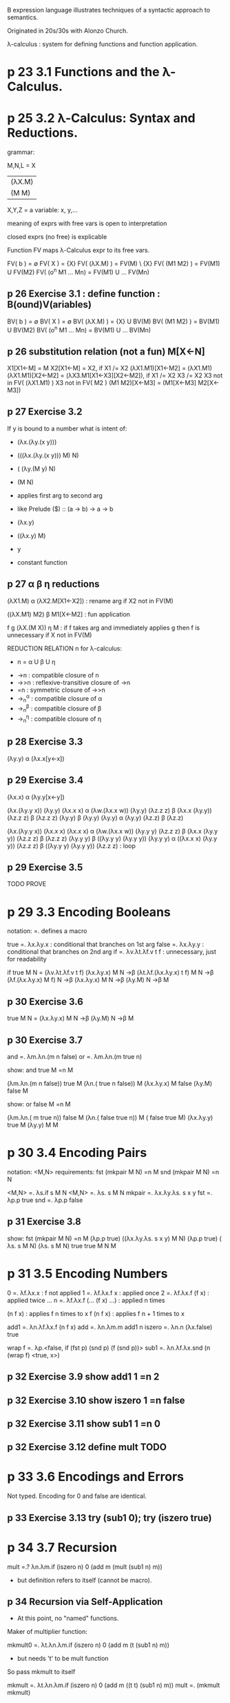 #
# Created       : 2015 Jul 18 (Sat) 19:19:23 by Harold Carr.
# Last Modified : 2015 Jul 19 (Sun) 20:45:03 by Harold Carr.
#

# p 23

B expression language illustrates techniques of a syntactic approach to semantics.

Originated in 20s/30s with Alonzo Church.

λ-calculus : system for defining functions and function application.

* p 23 3.1 Functions and the λ-Calculus.

* p 25 3.2 λ-Calculus: Syntax and Reductions.

grammar:

M,N,L = X
      | (λX.M)
      | (M M)
X,Y,Z = a variable: x, y,...

meaning of exprs with free vars is open to interpretation

closed exprs (no free) is explicable

Function FV maps λ-Calculus expr to its free vars.

# p 26

FV( b )             = ∅
FV( X )             = {X}
FV( (λX.M) )        = FV(M) \ {X}
FV( (M1 M2) )       = FV(M1) U FV(M2)
FV( (o^n M1 ... Mn) = FV(M1) U ... FV(Mn)

** p 26 Exercise 3.1 : define function : B(ound)V(ariables)

BV( b )             = ∅
BV( X )             = ∅
BV( (λX.M) )        = {X}    U BV(M)
BV( (M1 M2) )       = BV(M1) U BV(M2)
BV( (o^n M1 ... Mn) = BV(M1) U ... BV(Mn)

** p 26 substitution relation (not a fun) M[X<-N]

X1[X1<-M]        = M
X2[X1<-M]        = X2, if X1 /= X2
(λX1.M1)[X1<-M2] = (λX1.M1)
(λX1.M1)[X2<-M2] = (λX3.M1[X1<-X3][X2<-M2]),
                    if X1 /= X2
                       X3 /= X2
                       X3 not in FV( (λX1.M1) )
                       X3 not in FV( M2 )
(M1 M2)[X<-M3]   = (M1[X<-M3] M2[X<-M3])

** p 27 Exercise 3.2

If y is bound to a number what is intent of:
-   (λx.(λy.(x y)))
- (((λx.(λy.(x y))) M) N)
- (     (λy.(M y)      N)
-           (M N)
- applies first arg to second arg
- like Prelude ($) :: (a -> b) -> a -> b

-  (λx.y)
- ((λx.y) M)
-      y
- constant function

** p 27 α β η reductions

(λX1.M)      α (λX2.M[X1<-X2]) : rename arg
  if X2 not in FV(M)

((λX.M1) M2) β M1[X<-M2]       : fun application

f    g
(λX.(M X))   η M               : if f takes arg and immediately applies g
                                 then f is unnecessary
  if X not in FV(M)

REDUCTION RELATION n for λ-calculus:
- n = α U β U η

# p 28

- ->n    : compatible closure of n
- ->>n   : reflexive-transitive closure of ->n
- =n     : symmetric closure of ->>n
- ->_n^α : compatible closure of α
- ->_n^β : compatible closure of β
- ->_n^η : compatible closure of η

** p 28 Exercise 3.3

(λy.y) α (λx.x[y<-x])

** p 29 Exercise 3.4

(λx.x) α (λy.y[x<-y])

(λx.(λy.y x)) (λy.y)  (λx.x x) α
(λw.(λx.x w)) (λy.y)  (λz.z z) β
    (λx.x     (λy.y)) (λz.z z) β
    (λz.z z)  (λy.y)           β
    (λy.y)    (λy.y)           α
    (λy.y)    (λz.z)           β
              (λz.z)

(λx.(λy.y x)) (λx.x x)  (λx.x x) α
(λw.(λx.x w)) (λy.y y)  (λz.z z) β
    (λx.x     (λy.y y)) (λz.z z) β
    (λz.z z)  (λy.y y)           β
((λy.y y) (λy.y y)) (λy.y y)     α
((λx.x x) (λy.y y)) (λz.z z)     β
((λy.y y) (λy.y y)) (λz.z z)     : loop

** p 29 Exercise 3.5

TODO PROVE

* p 29 3.3 Encoding Booleans

notation: =. defines a macro

true  =. λx.λy.x         : conditional that branches on 1st arg
false =. λx.λy.y         : conditional that branches on 2nd arg
if    =. λv.λt.λf.v t f  : unnecessary, just for readability

if true M N = (λv.λt.λf.v         t f) (λx.λy.x) M N ->β
                 (λt.λf.(λx.λy.x) t f)           M N ->β
                    (λf.(λx.λy.x) M f)             N ->β
                        (λx.λy.x) M N                ->β
                           (λy.M)   N                ->β
                               M

** p 30 Exercise 3.6

   true M N =                          (λx.λy.x) M N ->β
                                          (λy.M)   N ->β
                                              M

** p 30 Exercise 3.7

and =. λm.λn.(m n    false)
or  =. λm.λn.(m true n)

show: and true M =n M

     (λm.λn.(m         n    false)) true M
        (λn.( true     n    false))      M
             (λx.λy.x) M    false
                (λy.M)      false
                    M

show: or false M =n M

     (λm.λn.( m        true n)) false M
        (λn.( false    true n))       M
            ( false    true M)
             (λx.λy.y) true M
                (λy.y)      M
                    M

* p 30 3.4 Encoding Pairs

notation: <M,N>
requirements:
    fst (mkpair M N) =n M
    snd (mkpair M N) =n N

# p 31

      <M,N> =.       λs.if s M N
      <M,N> =.       λs.   s M N
     mkpair =. λx.λy.λs.   s x y
        fst =. λp.p true
        snd =. λp.p false

** p 31 Exercise 3.8

show:
    fst     (mkpair              M N) =n M
(λp.p true) ((λx.λy.λs.   s x y) M N)
(λp.p true) (       λs.   s M N)
    (λs.   s M N) true
        true M N
             M

* p 31 3.5 Encoding Numbers

0 =. λf.λx.x                 : f not applied
1 =. λf.λx.f x               :       applied once
2 =. λf.λx.f (f x)           :       applied twice
  ...
n =. λf.λx.f (... (f x) ...) : applied n times

# p 32

   (n f x) : applies f n     times to x
 f (n f x) : applies f n + 1 times to x

add1   =. λn.λf.λx.f (n f x)
add    =. λn.λm.m add1 n
iszero =. λn.n (λx.false) true

# p 33

wrap f =. λp.<false, if (fst p) (snd p) (f (snd p))>
sub1   =. λn.λf.λx.snd (n (wrap f) <true, x>)

** p 32 Exercise 3.9 show add1 1 =n 2
** p 32 Exercise 3.10 show iszero 1 =n false
** p 32 Exercise 3.11 show sub1 1 =n 0
** p 32 Exercise 3.12 define mult TODO

* p 33 3.6 Encodings and Errors

Not typed.  Encoding for 0 and false are identical.

** p 33 Exercise 3.13 try (sub1 0); try (iszero true)

* p 34 3.7 Recursion

mult    =.?   λn.λm.if (iszero n) 0 (add m (mult  (sub1 n) m))
- but definition refers to itself (cannot be macro).

** p 34 Recursion via Self-Application

- At this point, no "named" functions.

Maker of multiplier function:

mkmult0 =. λt.λn.λm.if (iszero n) 0 (add m (t     (sub1 n) m))
- but needs 't' to be mult function

# p 35

So pass mkmult to itself

mkmult  =. λt.λn.λm.if (iszero n) 0 (add m ((t t) (sub1 n) m))
mult    =. (mkmult mkmult)

** p 36 Exercise 3.14 define mksum such that sum =.  (mksum mksum)

** p 36 Lifting Out Self-Application

Technique above works but repetitious.
Factor the self-application pattern into its own abstraction.

... TODO ...

# End of file.

